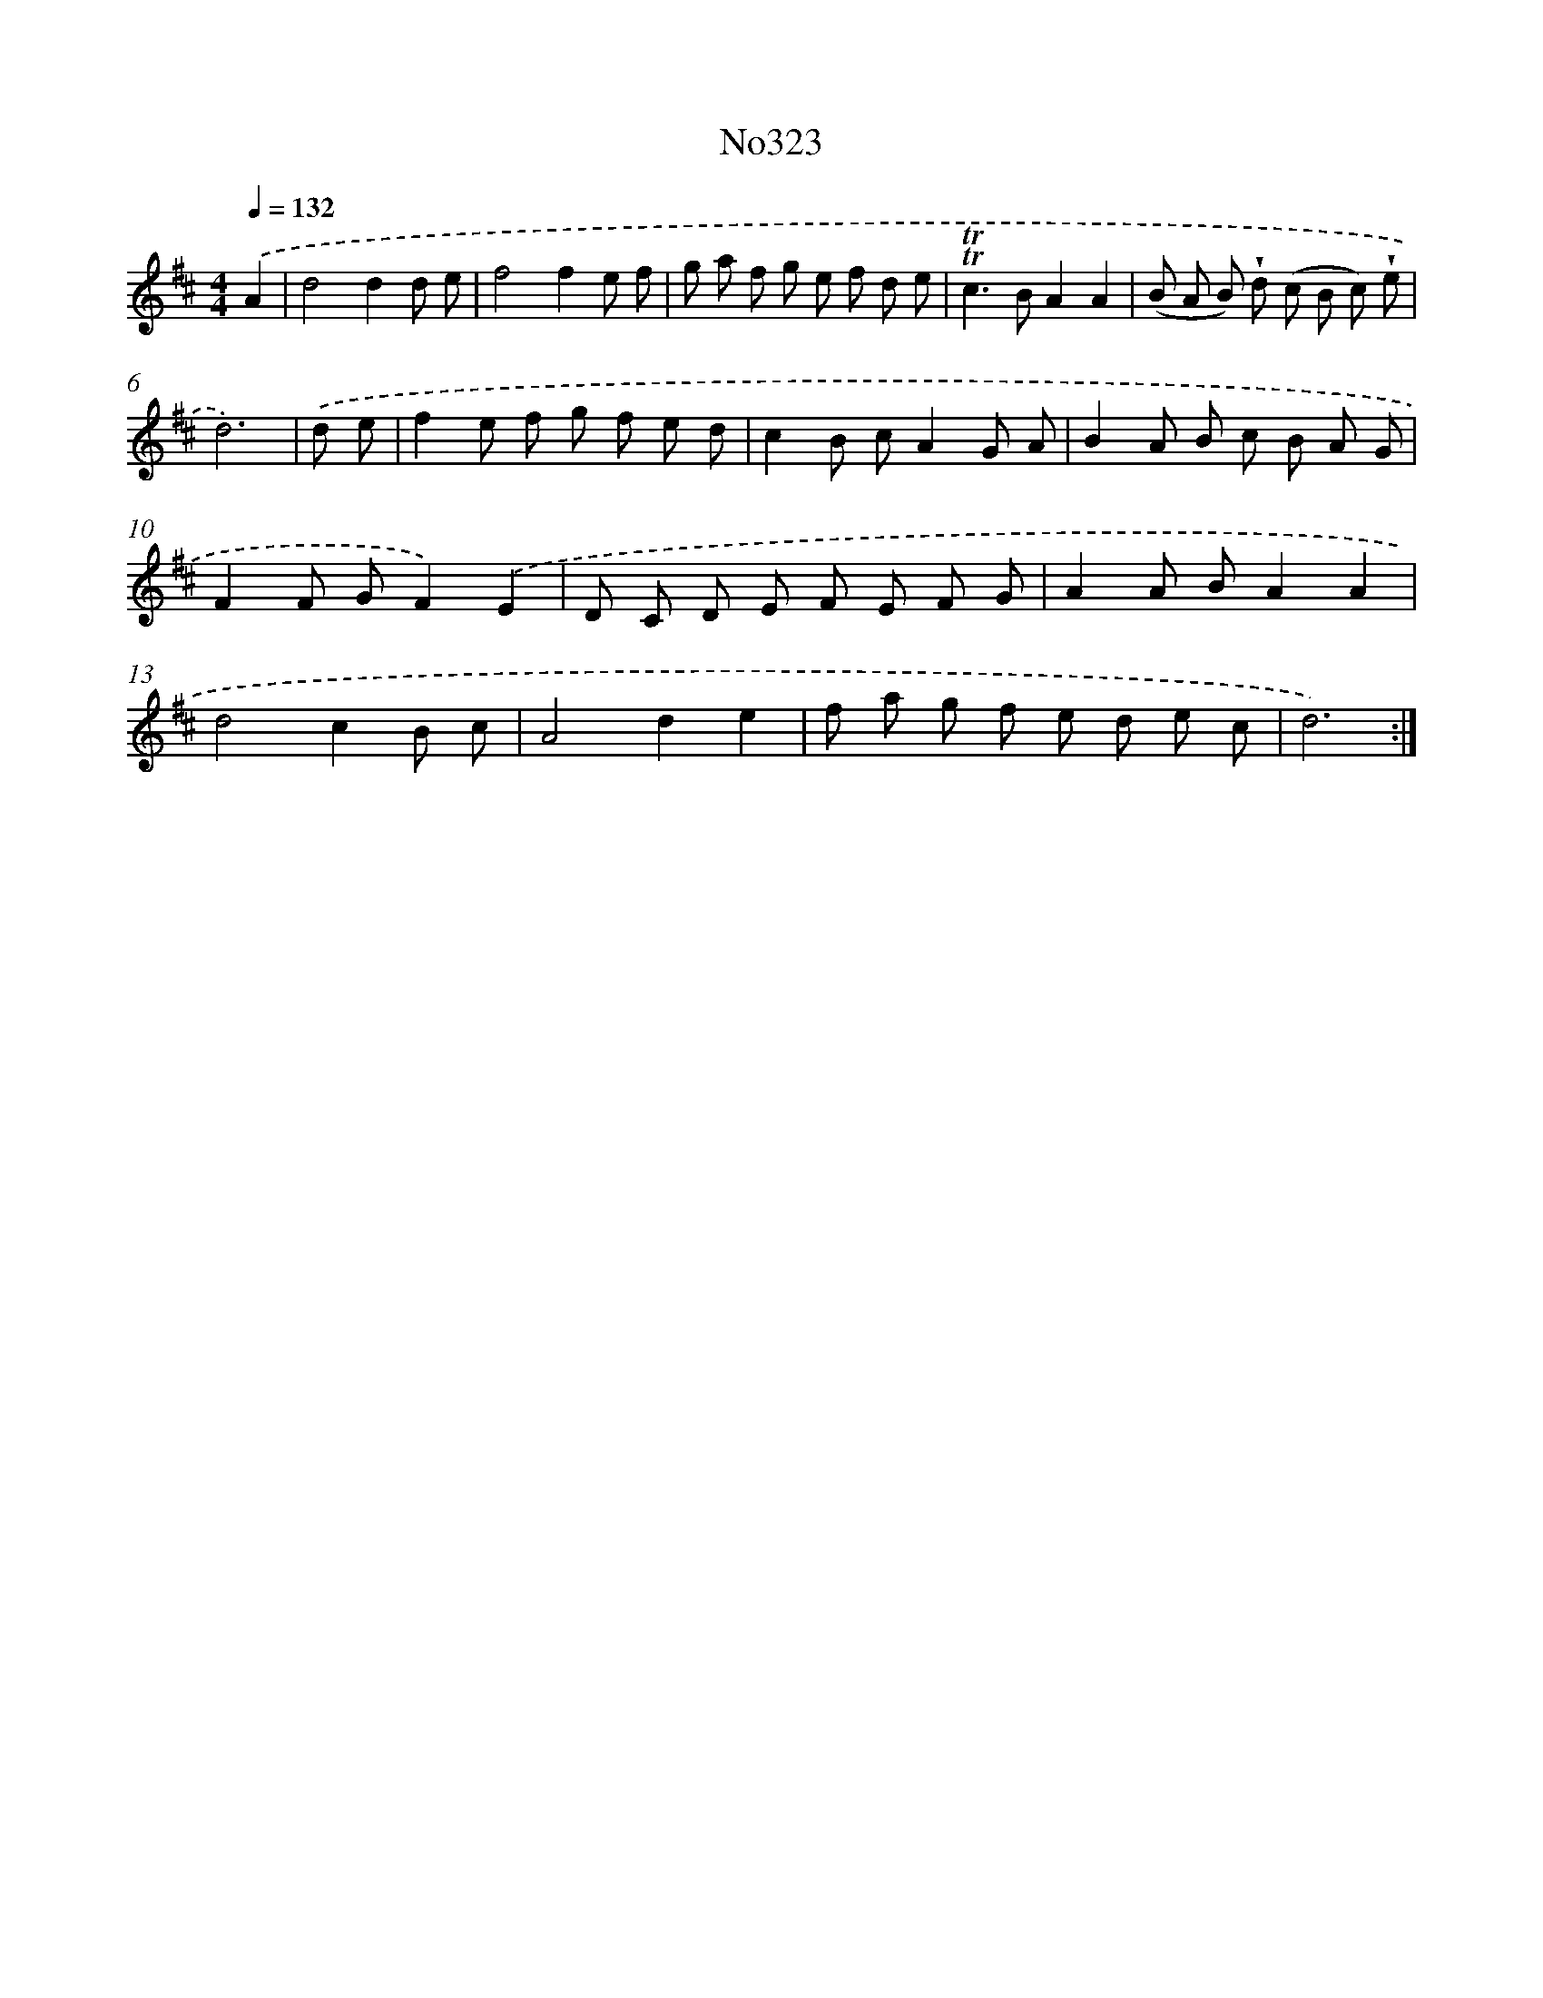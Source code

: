 X: 15027
T: No323
%%abc-version 2.0
%%abcx-abcm2ps-target-version 5.9.1 (29 Sep 2008)
%%abc-creator hum2abc beta
%%abcx-conversion-date 2018/11/01 14:37:50
%%humdrum-veritas 61389792
%%humdrum-veritas-data 3801325155
%%continueall 1
%%barnumbers 0
L: 1/8
M: 4/4
Q: 1/4=132
K: D clef=treble
.('A2 [I:setbarnb 1]|
d4d2d e |
f4f2e f |
g a f g e f d e |
!trill!!trill!c2>B2A2A2 |
(B A B) !wedge!d (c B c) !wedge!e |
d6) |
.('d e [I:setbarnb 7]|
f2e f g f e d |
c2B cA2G A |
B2A B c B A G |
F2F GF2).('E2 |
D C D E F E F G |
A2A BA2A2 |
d4c2B c |
A4d2e2 |
f a g f e d e c |
d6) :|]
